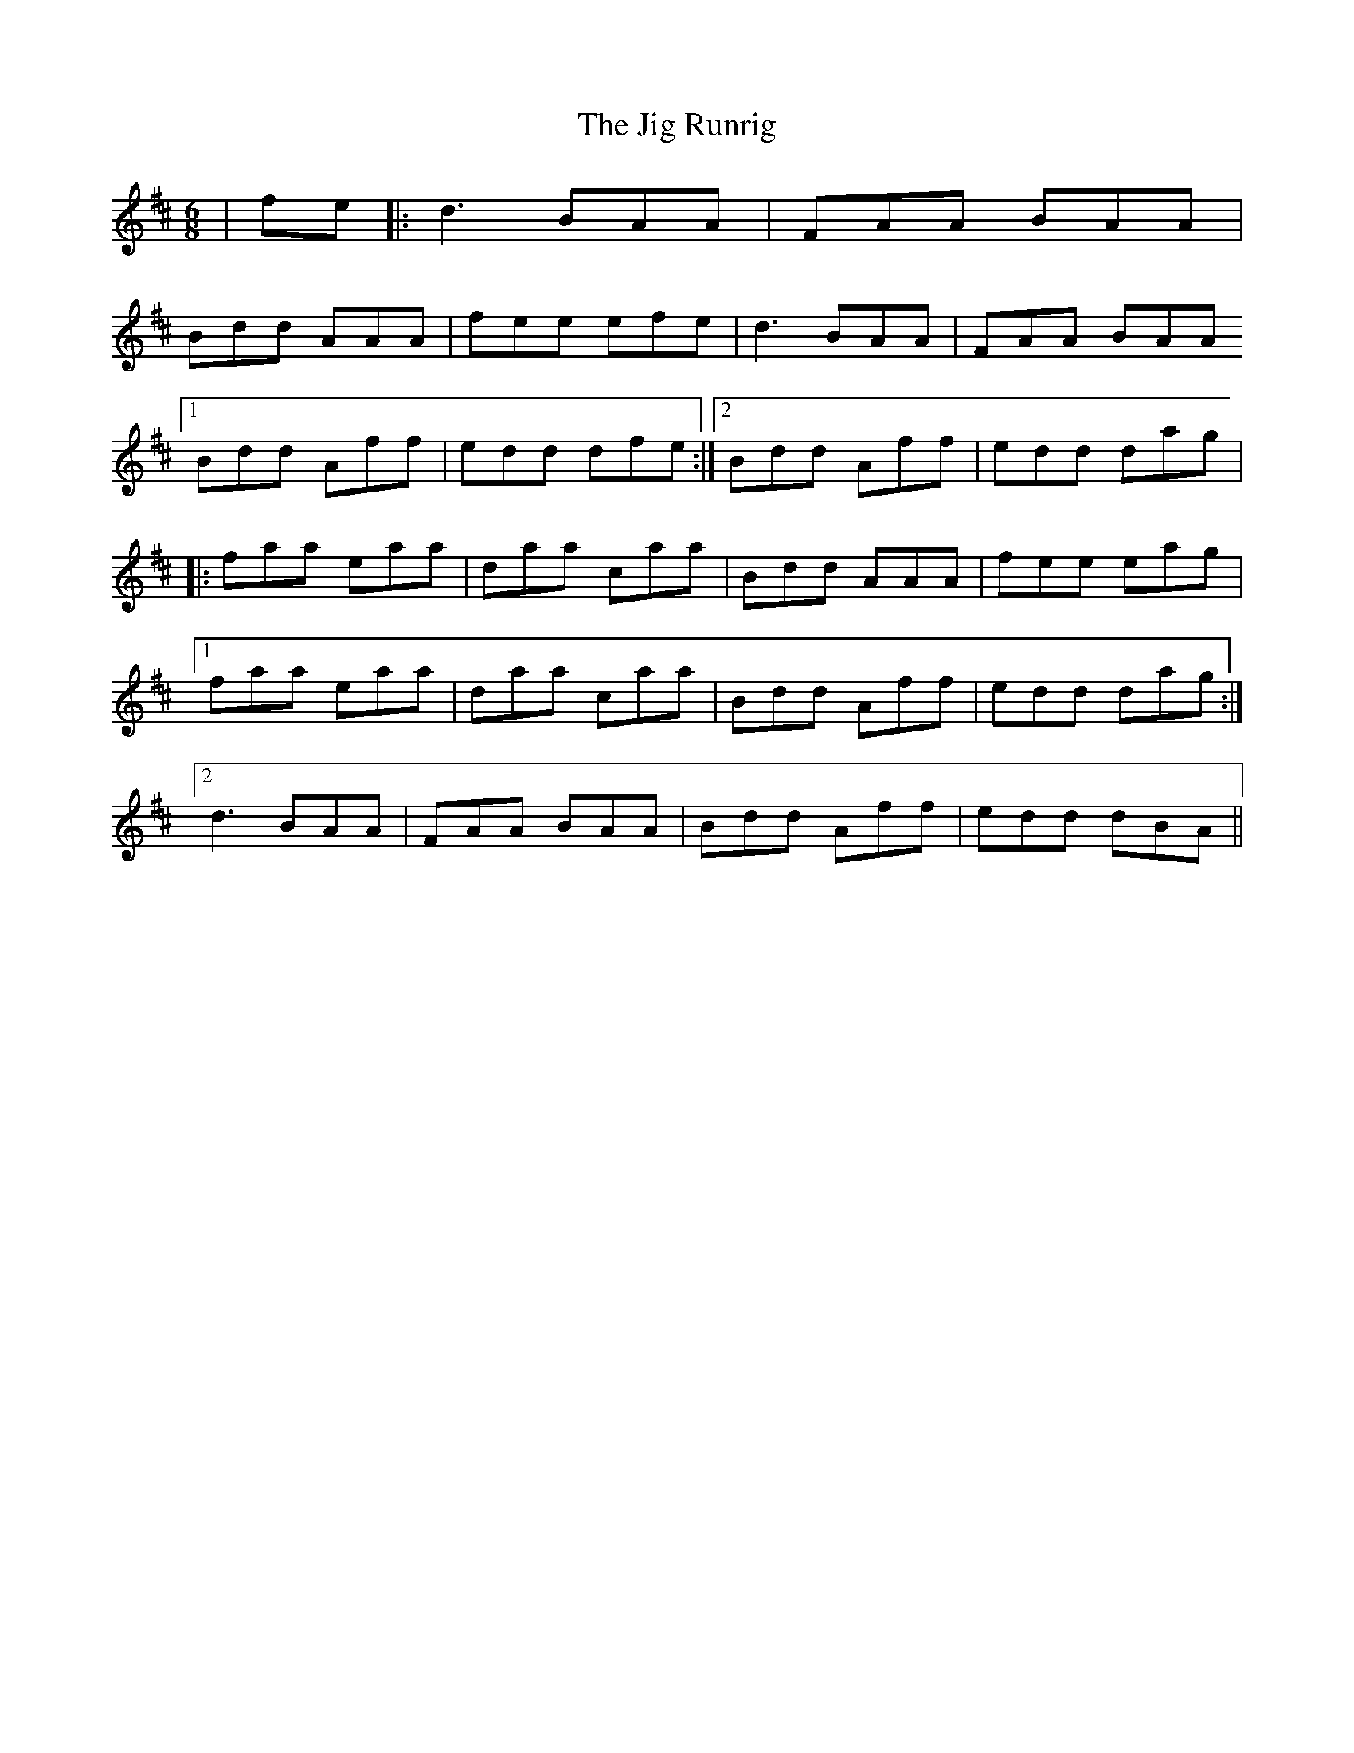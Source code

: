 X: 2
T: Jig Runrig, The
Z: Alex Westerberg
S: https://thesession.org/tunes/1827#setting27238
R: jig
M: 6/8
L: 1/8
K: Dmaj
|fe|:d3 BAA|FAA BAA|
Bdd AAA|fee efe|d3 BAA|FAA BAA
[1 Bdd Aff| edd dfe :|2 Bdd Aff|edd dag|
|: faa eaa|daa caa|Bdd AAA|fee eag|
[1 faa eaa|daa caa|Bdd Aff|edd dag:|
[2 d3 BAA|FAA BAA| Bdd Aff| edd dBA||
